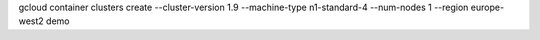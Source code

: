gcloud container clusters create --cluster-version 1.9 --machine-type n1-standard-4 --num-nodes 1 --region europe-west2 demo
